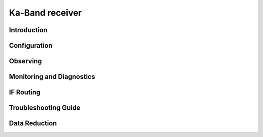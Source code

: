 
Ka-Band receiver
----------------



Introduction
^^^^^^^^^^^^^


Configuration
^^^^^^^^^^^^^^^^^


Observing
^^^^^^^^^^^


Monitoring and Diagnostics
^^^^^^^^^^^^^^^^^^^^^^^^^^^


IF Routing
^^^^^^^^^^^^^


Troubleshooting Guide
^^^^^^^^^^^^^^^^^^^^^^


Data Reduction
^^^^^^^^^^^^^^^^




